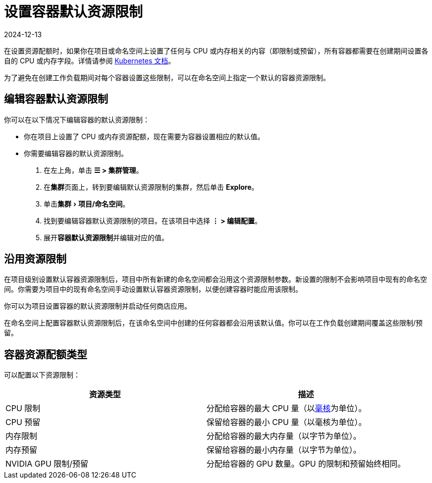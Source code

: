 = 设置容器默认资源限制
:page-languages: [en, zh]
:revdate: 2024-12-13
:page-revdate: {revdate}
:experimental:

在设置资源配额时，如果你在项目或命名空间上设置了任何与 CPU 或内存相关的内容（即限制或预留），所有容器都需要在创建期间设置各自的 CPU 或内存字段。详情请参阅 https://kubernetes.io/docs/concepts/policy/resource-quotas/#requests-vs-limits[Kubernetes 文档]。

为了避免在创建工作负载期间对每个容器设置这些限制，可以在命名空间上指定一个默认的容器资源限制。

== 编辑容器默认资源限制

你可以在以下情况下编辑容器的默认资源限制：

* 你在项目上设置了 CPU 或内存资源配额，现在需要为容器设置相应的默认值。
* 你需要编辑容器的默认资源限制。

. 在左上角，单击 *☰ > 集群管理*。
. 在**集群**页面上，转到要编辑默认资源限制的集群，然后单击 *Explore*。
. 单击menu:集群[项目/命名空间]。
. 找到要编辑容器默认资源限制的项目。在该项目中选择 *⋮ > 编辑配置*。
. 展开**容器默认资源限制**并编辑对应的值。

== 沿用资源限制

在项目级别设置默认容器资源限制后，项目中所有新建的命名空间都会沿用这个资源限制参数。新设置的限制不会影响项目中现有的命名空间。你需要为项目中的现有命名空间手动设置默认容器资源限制，以便创建容器时能应用该限制。

你可以为项目设置容器的默认资源限制并启动任何商店应用。

在命名空间上配置容器默认资源限制后，在该命名空间中创建的任何容器都会沿用该默认值。你可以在工作负载创建期间覆盖这些限制/预留。

== 容器资源配额类型

可以配置以下资源限制：

|===
| 资源类型 | 描述

| CPU 限制
| 分配给容器的最大 CPU 量（以link:https://kubernetes.io/docs/concepts/configuration/manage-compute-resources-container/#meaning-of-cpu[毫核]为单位）。

| CPU 预留
| 保留给容器的最小 CPU 量（以毫核为单位）。

| 内存限制
| 分配给容器的最大内存量（以字节为单位）。

| 内存预留
| 保留给容器的最小内存量（以字节为单位）。

| NVIDIA GPU 限制/预留
| 分配给容器的 GPU 数量。GPU 的限制和预留始终相同。
|===
